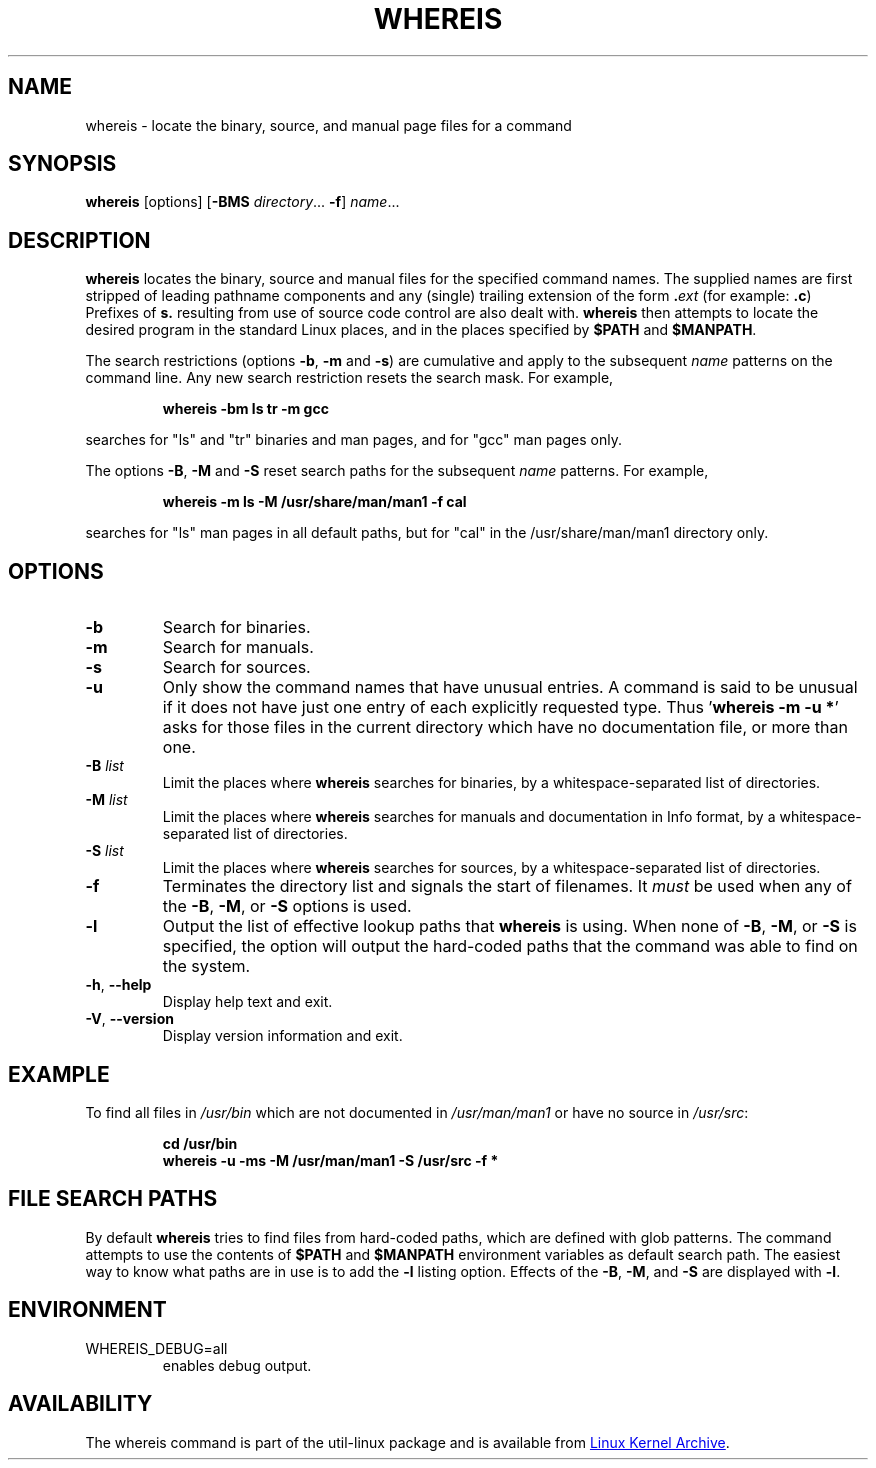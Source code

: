 .\" Copyright (c) 1980, 1990 The Regents of the University of California.
.\" All rights reserved.
.\"
.\" Redistribution and use in source and binary forms, with or without
.\" modification, are permitted provided that the following conditions
.\" are met:
.\" 1. Redistributions of source code must retain the above copyright
.\"    notice, this list of conditions and the following disclaimer.
.\" 2. Redistributions in binary form must reproduce the above copyright
.\"    notice, this list of conditions and the following disclaimer in the
.\"    documentation and/or other materials provided with the distribution.
.\" 3. All advertising materials mentioning features or use of this software
.\"    must display the following acknowledgement:
.\"     This product includes software developed by the University of
.\"     California, Berkeley and its contributors.
.\" 4. Neither the name of the University nor the names of its contributors
.\"    may be used to endorse or promote products derived from this software
.\"    without specific prior written permission.
.\"
.\" THIS SOFTWARE IS PROVIDED BY THE REGENTS AND CONTRIBUTORS ``AS IS'' AND
.\" ANY EXPRESS OR IMPLIED WARRANTIES, INCLUDING, BUT NOT LIMITED TO, THE
.\" IMPLIED WARRANTIES OF MERCHANTABILITY AND FITNESS FOR A PARTICULAR PURPOSE
.\" ARE DISCLAIMED.  IN NO EVENT SHALL THE REGENTS OR CONTRIBUTORS BE LIABLE
.\" FOR ANY DIRECT, INDIRECT, INCIDENTAL, SPECIAL, EXEMPLARY, OR CONSEQUENTIAL
.\" DAMAGES (INCLUDING, BUT NOT LIMITED TO, PROCUREMENT OF SUBSTITUTE GOODS
.\" OR SERVICES; LOSS OF USE, DATA, OR PROFITS; OR BUSINESS INTERRUPTION)
.\" HOWEVER CAUSED AND ON ANY THEORY OF LIABILITY, WHETHER IN CONTRACT, STRICT
.\" LIABILITY, OR TORT (INCLUDING NEGLIGENCE OR OTHERWISE) ARISING IN ANY WAY
.\" OUT OF THE USE OF THIS SOFTWARE, EVEN IF ADVISED OF THE POSSIBILITY OF
.\" SUCH DAMAGE.
.\"
.\" @(#)whereis.1 from UCB 4.2
.TH WHEREIS 1 "October 2014" "util-linux" "User Commands"
.SH NAME
whereis \- locate the binary, source, and manual page files for a command
.SH SYNOPSIS
.B whereis
[options]
.RB [ \-BMS
.IR directory "... " \fB\-f\fR ]
.IR name ...
.SH DESCRIPTION
.B whereis
locates the binary, source and manual files for the specified command names.
The supplied names are first stripped of leading pathname components and any
(single) trailing extension of the form
.BI . ext
(for example:
.BR .c )
Prefixes of
.B s.
resulting from use of source code control are also dealt with.
.B whereis
then attempts to locate the desired program in the standard Linux places, and
in the places specified by
.B $PATH
and
.BR $MANPATH .
.sp
The search restrictions (options \fB\-b\fP, \fB\-m\fP and \fB\-s\fP)
are cumulative and apply to the subsequent \fIname\fP patterns on
the command line.  Any new search restriction resets the search mask.
For example,
.RS
.sp
.B "whereis -bm ls tr -m gcc"
.sp
.RE
searches for "ls" and "tr" binaries and man pages, and for "gcc" man pages only.
.sp
The options \fB\-B\fP, \fB\-M\fP and \fB\-S\fP reset search paths for the
subsequent \fIname\fP patterns.  For example,
.RS
.sp
.B "whereis -m ls -M /usr/share/man/man1 -f cal"
.sp
.RE
searches for "ls" man pages in all default paths, but for "cal" in
the /usr/share/man/man1 directory only.

.SH OPTIONS
.TP
.IP \fB\-b\fP
Search for binaries.
.IP \fB\-m\fP
Search for manuals.
.IP \fB\-s\fP
Search for sources.
.IP \fB\-u\fP
Only show the command names that have unusual entries.  A command is said to be
unusual if it does not have just one entry of each explicitly requested type.
Thus
.RB ' "whereis \-m \-u *" '
asks for those files in the current directory which have no documentation file,
or more than one.
.IP "\fB\-B \fIlist\fP"
Limit the places where
.B whereis
searches for binaries, by a whitespace-separated list of directories.
.IP "\fB\-M \fIlist\fP"
Limit the places where
.B whereis
searches for manuals and documentation in Info format, by a
whitespace-separated list of directories.
.IP "\fB\-S \fIlist\fP"
Limit the places where
.B whereis
searches for sources, by a whitespace-separated list of directories.
.IP "\fB\-f\fP"
Terminates the directory list and signals the start of filenames.  It
.I must
be used when any of the
.BR \-B ,
.BR \-M ,
or
.BR \-S
options is used.
.IP "\fB\-l"
Output the list of effective lookup paths that
.B whereis
is using.  When none of
.BR \-B ,
.BR \-M ,
or
.BR \-S
is specified, the option will output the hard-coded paths
that the command was able to find on the system.
.TP
\fB\-h\fR, \fB\-\-help\fR
Display help text and exit.
.TP
\fB\-V\fR, \fB\-\-version\fR
Display version information and exit.
.SH EXAMPLE
To find all files in
.I /usr/\:bin
which are not documented
in
.I /usr/\:man/\:man1
or have no source in
.IR /usr/\:src :
.IP
.B cd /usr/bin
.br
.B whereis \-u \-ms \-M /usr/man/man1 \-S /usr/src \-f *
.SH "FILE SEARCH PATHS"
By default
.B whereis
tries to find files from hard-coded paths, which are defined with glob
patterns.  The command attempts to use the contents of
.B $PATH
and
.B $MANPATH
environment variables as default search path.  The easiest way to know
what paths are in use is to add the
.B \-l
listing option.  Effects of the
.BR \-B ,
.BR \-M ,
and
.BR \-S
are displayed with
.BR \-l .
.PP
.SH ENVIRONMENT
.IP WHEREIS_DEBUG=all
enables debug output.
.SH AVAILABILITY
The whereis command is part of the util-linux package and is available from
.UR https://\:www.kernel.org\:/pub\:/linux\:/utils\:/util-linux/
Linux Kernel Archive
.UE .
